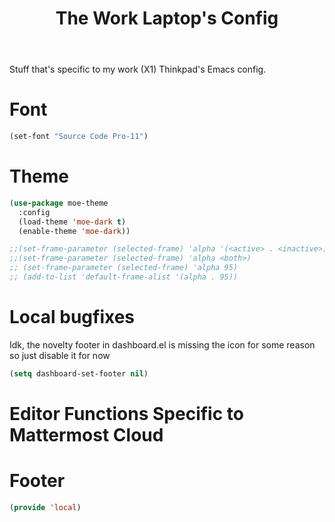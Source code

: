 #+TITLE: The Work Laptop's Config

Stuff that's specific to my work (X1) Thinkpad's Emacs config.


* Font

#+BEGIN_SRC emacs-lisp
  (set-font "Source Code Pro-11")
#+END_SRC

* Theme
#+BEGIN_SRC emacs-lisp
  (use-package moe-theme
    :config
    (load-theme 'moe-dark t)
    (enable-theme 'moe-dark))

  ;;(set-frame-parameter (selected-frame) 'alpha '(<active> . <inactive>))
  ;;(set-frame-parameter (selected-frame) 'alpha <both>)
  ;; (set-frame-parameter (selected-frame) 'alpha 95)
  ;; (add-to-list 'default-frame-alist '(alpha . 95))
#+End_SRC

* Local bugfixes

Idk, the novelty footer in dashboard.el is missing the icon for some reason so just disable it for now
#+BEGIN_SRC emacs-lisp
  (setq dashboard-set-footer nil)
#+END_SRC
* Editor Functions Specific to Mattermost Cloud
* Footer
#+BEGIN_SRC emacs-lisp
  (provide 'local)
#+END_SRC

